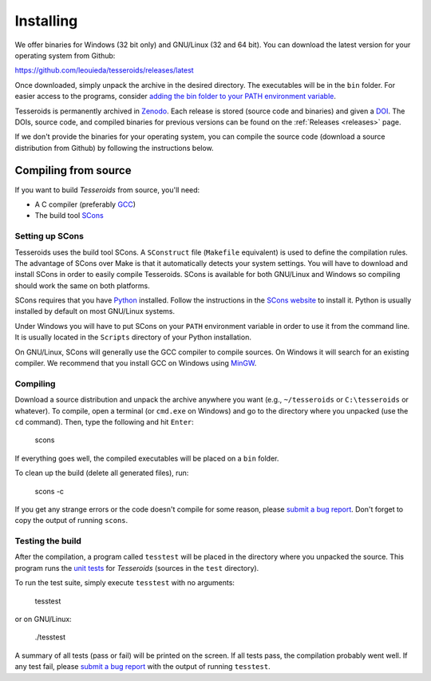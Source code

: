 .. _install:

Installing
==========

We offer binaries for Windows (32 bit only)
and GNU/Linux (32 and 64 bit).
You can download the latest version for your operating system from Github:

https://github.com/leouieda/tesseroids/releases/latest

Once downloaded, simply unpack the archive in the desired directory.
The executables will be in the ``bin`` folder.
For easier access to the programs, consider
`adding the bin folder to your PATH environment
variable <http://www.computerhope.com/issues/ch000549.htm>`__.

Tesseroids is permanently archived in `Zenodo <http://zenodo.org/>`__.
Each release is stored (source code and binaries) and given a
`DOI <http://www.doi.org/>`__.
The DOIs, source code, and compiled binaries for previous versions
can be found on the :ref:`Releases <releases>` page.

If we don't provide the binaries for your operating system,
you can compile the source code (download a source distribution from Github) by
following the instructions below.

Compiling from source
---------------------

If you want to build *Tesseroids* from source, you'll need:

* A C compiler (preferably `GCC <http://gcc.gnu.org>`__)
* The build tool `SCons <http://www.scons.org/>`__

Setting up SCons
++++++++++++++++

Tesseroids uses the build tool SCons.
A ``SConstruct`` file (``Makefile`` equivalent)
is used to define the compilation rules.
The advantage of SCons over Make is that it automatically detects your system
settings.
You will have to download and install SCons
in order to easily compile Tesseroids.
SCons is available for both GNU/Linux and Windows
so compiling should work the same on both platforms.

SCons requires that you have `Python <https://www.python.org>`__ installed.
Follow the instructions in the `SCons website <http://www.scons.org/>`__
to install it.
Python is usually installed by default on most GNU/Linux systems.

Under Windows you will have to put SCons on
your ``PATH`` environment variable
in order to use it from the command line.
It is usually located in the ``Scripts`` directory of your Python installation.

On GNU/Linux, SCons will generally use
the GCC compiler to compile sources.
On Windows it will search for an existing compiler.
We recommend that you install GCC on Windows using
`MinGW <http://mingw.org/>`__.

Compiling
+++++++++

Download a source distribution and
unpack the archive anywhere you want
(e.g., ``~/tesseroids`` or ``C:\tesseroids`` or whatever).
To compile,
open a terminal (or ``cmd.exe`` on Windows)
and go to the directory where you unpacked (use the ``cd`` command).
Then, type the following and hit ``Enter``:

    scons

If everything goes well, the compiled executables will be placed on a ``bin``
folder.

To clean up the build (delete all generated files), run:

    scons -c

If you get any strange errors or the code doesn't compile for some reason,
please `submit a bug report <https://github.com/leouieda/tesseroids/issues>`__.
Don't forget to copy the output of running ``scons``.

Testing the build
+++++++++++++++++

After the compilation,
a program called ``tesstest``
will be placed in the directory where you unpacked the source.
This program runs the `unit tests
<https://en.wikipedia.org/wiki/Unit_testing>`__
for *Tesseroids* (sources in the ``test`` directory).

To run the test suite, simply execute ``tesstest`` with no arguments:

    tesstest

or on GNU/Linux:

    ./tesstest

A summary of all tests (pass or fail) will be printed on the screen.
If all tests pass,
the compilation probably went well.
If any test fail,
please `submit a bug report <https://github.com/leouieda/tesseroids/issues>`__
with the output of running ``tesstest``.
